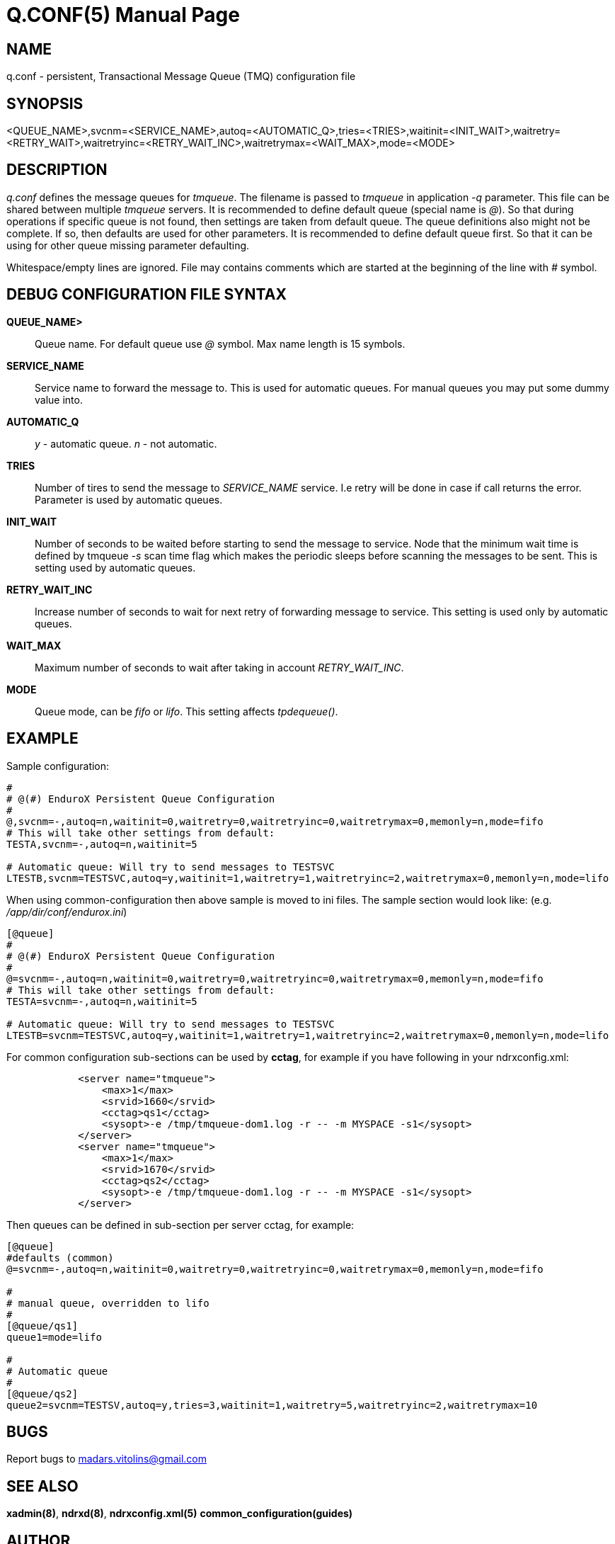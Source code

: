 Q.CONF(5)
=========
:doctype: manpage


NAME
----
q.conf - persistent, Transactional Message Queue (TMQ) configuration file


SYNOPSIS
--------
<QUEUE_NAME>,svcnm=<SERVICE_NAME>,autoq=<AUTOMATIC_Q>,tries=<TRIES>,waitinit=<INIT_WAIT>,waitretry=<RETRY_WAIT>,waitretryinc=<RETRY_WAIT_INC>,waitretrymax=<WAIT_MAX>,mode=<MODE>


DESCRIPTION
-----------
'q.conf' defines the message queues for 'tmqueue'. The filename is passed to 'tmqueue' in 
application '-q' parameter. This file can be shared between multiple 'tmqueue' servers.
It is recommended to define default queue (special name is '@'). So that during operations if
specific queue is not found, then settings are taken from default queue. The queue definitions
also might not be complete. If so, then defaults are used for other parameters. It is recommended
to define default queue first. So that it can be using for other queue missing parameter defaulting.

Whitespace/empty lines are ignored. File may contains comments which are started at the beginning of the
line with '#' symbol.


DEBUG CONFIGURATION FILE SYNTAX
-------------------------------

*QUEUE_NAME>*::
	Queue name. For default queue use '@' symbol. Max name length is 15 symbols.
*SERVICE_NAME*::
	Service name to forward the message to. This is used for automatic queues. For manual queues
	you may put some dummy value into. 
*AUTOMATIC_Q*::
	'y' - automatic queue. 'n' - not automatic.
*TRIES*::
	Number of tires to send the message to 'SERVICE_NAME' service. I.e retry will be done in case
	if call returns the error. Parameter is used by automatic queues.
*INIT_WAIT*::
	Number of seconds to be waited before starting to send the message to service. Node that
	the minimum wait time is defined by tmqueue '-s' scan time flag which makes the periodic sleeps
	before scanning the messages to be sent. This is setting used by automatic queues.
*RETRY_WAIT_INC*::
	Increase number of seconds to wait for next retry of forwarding message to service.
	This setting is used only by automatic queues.
*WAIT_MAX*::
	Maximum number of seconds to wait after taking in account 'RETRY_WAIT_INC'.
*MODE*::
	Queue mode, can be 'fifo' or 'lifo'. This setting affects 'tpdequeue()'.


EXAMPLE
-------

Sample configuration:
---------------------------------------------------------------------
#
# @(#) EnduroX Persistent Queue Configuration
#
@,svcnm=-,autoq=n,waitinit=0,waitretry=0,waitretryinc=0,waitretrymax=0,memonly=n,mode=fifo
# This will take other settings from default:
TESTA,svcnm=-,autoq=n,waitinit=5

# Automatic queue: Will try to send messages to TESTSVC
LTESTB,svcnm=TESTSVC,autoq=y,waitinit=1,waitretry=1,waitretryinc=2,waitretrymax=0,memonly=n,mode=lifo
---------------------------------------------------------------------

When using common-configuration then above sample is moved to ini files. The sample section would look like:
(e.g. '/app/dir/conf/endurox.ini')
---------------------------------------------------------------------
[@queue]
#
# @(#) EnduroX Persistent Queue Configuration
#
@=svcnm=-,autoq=n,waitinit=0,waitretry=0,waitretryinc=0,waitretrymax=0,memonly=n,mode=fifo
# This will take other settings from default:
TESTA=svcnm=-,autoq=n,waitinit=5

# Automatic queue: Will try to send messages to TESTSVC
LTESTB=svcnm=TESTSVC,autoq=y,waitinit=1,waitretry=1,waitretryinc=2,waitretrymax=0,memonly=n,mode=lifo
---------------------------------------------------------------------

For common configuration sub-sections can be used by *cctag*, for example if you have following in your
ndrxconfig.xml:

---------------------------------------------------------------------
            <server name="tmqueue">
                <max>1</max>
                <srvid>1660</srvid>
		<cctag>qs1</cctag>
                <sysopt>-e /tmp/tmqueue-dom1.log -r -- -m MYSPACE -s1</sysopt>
            </server>
            <server name="tmqueue">
                <max>1</max>
                <srvid>1670</srvid>
		<cctag>qs2</cctag>
                <sysopt>-e /tmp/tmqueue-dom1.log -r -- -m MYSPACE -s1</sysopt>
            </server>
---------------------------------------------------------------------

Then queues can be defined in sub-section per server cctag, for example:

---------------------------------------------------------------------

[@queue]
#defaults (common)
@=svcnm=-,autoq=n,waitinit=0,waitretry=0,waitretryinc=0,waitretrymax=0,memonly=n,mode=fifo

#
# manual queue, overridden to lifo
#
[@queue/qs1]
queue1=mode=lifo

#
# Automatic queue
#
[@queue/qs2]
queue2=svcnm=TESTSV,autoq=y,tries=3,waitinit=1,waitretry=5,waitretryinc=2,waitretrymax=10
---------------------------------------------------------------------

BUGS
----
Report bugs to madars.vitolins@gmail.com

SEE ALSO
--------
*xadmin(8)*, *ndrxd(8)*, *ndrxconfig.xml(5)* *common_configuration(guides)*

AUTHOR
------
EnduroX is created by Madars Vitolins.


COPYING
-------
(C) Madars Vitolins

